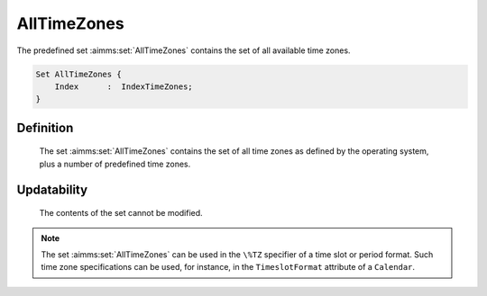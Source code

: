 .. aimms:set:: AllTimeZones

.. _AllTimeZones:

AllTimeZones
============

The predefined set :aimms:set:`AllTimeZones` contains the set of all available
time zones.

.. code-block:: aimms

        Set AllTimeZones {
            Index      :  IndexTimeZones;
        }

Definition
----------

    The set :aimms:set:`AllTimeZones` contains the set of all time zones as defined
    by the operating system, plus a number of predefined time zones.

Updatability
------------

    The contents of the set cannot be modified.

.. note::

    The set :aimms:set:`AllTimeZones` can be used in the ``\%TZ`` specifier of a time
    slot or period format. Such time zone specifications can be used, for
    instance, in the ``TimeslotFormat`` attribute of a ``Calendar``.

.. seealso::

    Calendars are discussed in full detail in Section 33.2 of the Language
    Reference, the time zone specific part of a date-time format in Section
    33.7.4.
